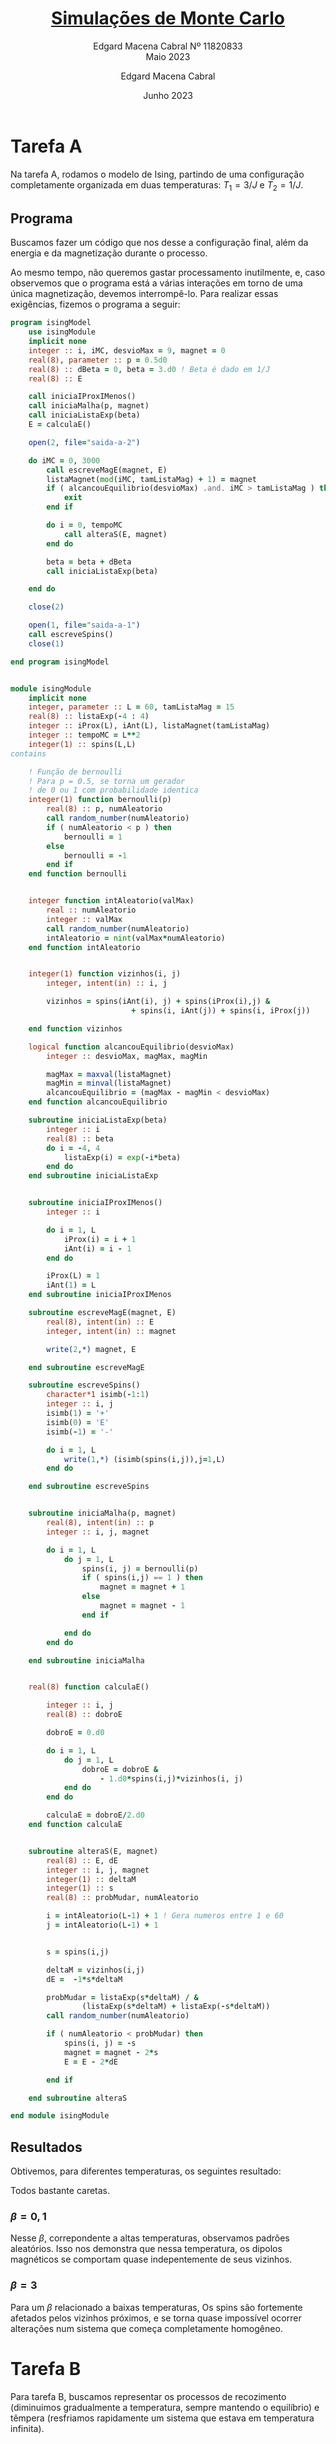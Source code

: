 * Tarefa A
Na tarefa A, rodamos o modelo de Ising,
partindo de uma configuração completamente
organizada em duas temperaturas:
\(T_{1} = 3/J \) e \(T_{2} = 1/J\).

** Programa
Buscamos fazer um código que nos desse a
configuração final, além da energia e
da magnetização durante o processo.

Ao mesmo tempo, não queremos gastar
processamento inutilmente, e, caso
observemos que o programa está a várias
interações em torno de uma única
magnetização, devemos interrompê-lo.
Para realizar essas exigências, fizemos
o programa a seguir:

#+begin_src fortran :tangle tarefa-a/tarefa-a-11820833.f90
program isingModel
    use isingModule
    implicit none
    integer :: i, iMC, desvioMax = 9, magnet = 0
    real(8), parameter :: p = 0.5d0
    real(8) :: dBeta = 0, beta = 3.d0 ! Beta é dado em 1/J
    real(8) :: E

    call iniciaIProxIMenos()
    call iniciaMalha(p, magnet)
    call iniciaListaExp(beta)
    E = calculaE()

    open(2, file="saida-a-2")

    do iMC = 0, 3000
        call escreveMagE(magnet, E)
        listaMagnet(mod(iMC, tamListaMag) + 1) = magnet
        if ( alcancouEquilibrio(desvioMax) .and. iMC > tamListaMag ) then
            exit
        end if

        do i = 0, tempoMC
            call alteraS(E, magnet)
        end do

        beta = beta + dBeta
        call iniciaListaExp(beta)

    end do

    close(2)

    open(1, file="saida-a-1")
    call escreveSpins()
    close(1)

end program isingModel


module isingModule
    implicit none
    integer, parameter :: L = 60, tamListaMag = 15
    real(8) :: listaExp(-4 : 4)
    integer :: iProx(L), iAnt(L), listaMagnet(tamListaMag)
    integer :: tempoMC = L**2
    integer(1) :: spins(L,L)
contains

    ! Função de bernoulli
    ! Para p = 0.5, se torna um gerador
    ! de 0 ou 1 com probabilidade identica
    integer(1) function bernoulli(p)
        real(8) :: p, numAleatorio
        call random_number(numAleatorio)
        if ( numAleatorio < p ) then
            bernoulli = 1
        else
            bernoulli = -1
        end if
    end function bernoulli


    integer function intAleatorio(valMax)
        real :: numAleatorio
        integer :: valMax
        call random_number(numAleatorio)
        intAleatorio = nint(valMax*numAleatorio)
    end function intAleatorio


    integer(1) function vizinhos(i, j)
        integer, intent(in) :: i, j

        vizinhos = spins(iAnt(i), j) + spins(iProx(i),j) &
                           + spins(i, iAnt(j)) + spins(i, iProx(j))

    end function vizinhos

    logical function alcancouEquilibrio(desvioMax)
        integer :: desvioMax, magMax, magMin

        magMax = maxval(listaMagnet)
        magMin = minval(listaMagnet)
        alcancouEquilibrio = (magMax - magMin < desvioMax)
    end function alcancouEquilibrio

    subroutine iniciaListaExp(beta)
        integer :: i
        real(8) :: beta
        do i = -4, 4
            listaExp(i) = exp(-i*beta)
        end do
    end subroutine iniciaListaExp


    subroutine iniciaIProxIMenos()
        integer :: i

        do i = 1, L
            iProx(i) = i + 1
            iAnt(i) = i - 1
        end do

        iProx(L) = 1
        iAnt(1) = L
    end subroutine iniciaIProxIMenos

    subroutine escreveMagE(magnet, E)
        real(8), intent(in) :: E
        integer, intent(in) :: magnet

        write(2,*) magnet, E

    end subroutine escreveMagE

    subroutine escreveSpins()
        character*1 isimb(-1:1)
        integer :: i, j
        isimb(1) = '+'
        isimb(0) = 'E'
        isimb(-1) = '-'

        do i = 1, L
            write(1,*) (isimb(spins(i,j)),j=1,L)
        end do

    end subroutine escreveSpins


    subroutine iniciaMalha(p, magnet)
        real(8), intent(in) :: p
        integer :: i, j, magnet

        do i = 1, L
            do j = 1, L
                spins(i, j) = bernoulli(p)
                if ( spins(i,j) == 1 ) then
                    magnet = magnet + 1
                else
                    magnet = magnet - 1
                end if

            end do
        end do

    end subroutine iniciaMalha


    real(8) function calculaE()

        integer :: i, j
        real(8) :: dobroE

        dobroE = 0.d0

        do i = 1, L
            do j = 1, L
                dobroE = dobroE &
                    - 1.d0*spins(i,j)*vizinhos(i, j)
            end do
        end do

        calculaE = dobroE/2.d0
    end function calculaE


    subroutine alteraS(E, magnet)
        real(8) :: E, dE
        integer :: i, j, magnet
        integer(1) :: deltaM
        integer(1) :: s
        real(8) :: probMudar, numAleatorio

        i = intAleatorio(L-1) + 1 ! Gera numeros entre 1 e 60
        j = intAleatorio(L-1) + 1


        s = spins(i,j)

        deltaM = vizinhos(i,j)
        dE =  -1*s*deltaM

        probMudar = listaExp(s*deltaM) / &
                (listaExp(s*deltaM) + listaExp(-s*deltaM))
        call random_number(numAleatorio)

        if ( numAleatorio < probMudar) then
            spins(i, j) = -s
            magnet = magnet - 2*s
            E = E - 2*dE

        end if

    end subroutine alteraS

end module isingModule
#+end_src

** Resultados

Obtivemos, para diferentes temperaturas,
os seguintes resultado:

[[file:tarefa-a/tarefa-a-graf-1-11820833.png]]

Todos bastante caretas.

*** \(\beta = 0,1\)

Nesse \(\beta\), correpondente a altas temperaturas,
observamos padrões aleatórios. Isso nos demonstra
que nessa temperatura, os dipolos magnéticos se
comportam quase indepentemente de seus vizinhos.

*** \(\beta = 3\)

Para um \(\beta\) relacionado a baixas temperaturas,
Os spins são fortemente afetados pelos vizinhos
próximos, e se torna quase impossível ocorrer
alterações num sistema que começa completamente
homogêneo.


* Tarefa B
Para tarefa B, buscamos representar
os processos de recozimento (diminuimos
gradualmente a temperatura, sempre
mantendo o equilíbrio) e têmpera
(resfriamos rapidamente um sistema
que estava em temperatura infinita).

** Programa
Foi usado o mesmo programa da
tarefa A.

** Resultados

**** Recozimento
Para dois processos de recozimento
distintos, obtivemos os seguintes
resultados:

[[file:tarefa-b/tarefa-b-graf-1-11820833.png]]

Esses dois sistemas estão
relacionados as seguintes curvas
de Energia e magnetismo médio:

[[file:tarefa-b/tarefa-b-graf-3-11820833.png]]

As configurações, embora (de novo)
bastante sem graças demonstram características
interessantes na energia e magnetização média:

Ambas as magnetizações apresentam variações
radicais em torno de \(t_{MC} \approx 400\) (\(\beta = 400/J\)).

Na curva de energia média, observamos uma curva
que lembra uma curva logística, com um módulo
de energia crescendo cada vez mais rápido até
se aproximar do limite de crescimento em 2.

**** Têmpera
Para têmpera, obtivemos:

[[file:tarefa-b/tarefa-b-graf-2-11820833.png]]

e as curvas de energia associada foram

[[file:tarefa-b/tarefa-b-graf-4-11820833.png]]

Não há muito de interessante para se
falar da têmpera, o sistema rapidamente
se organiza numa configuração onde os
dipolos estão associados aos seus vizinhos.

* Tarefa C1
Na tarefa C1, buscamos estimar a temperatura
crítica do nosso sistema, para isso, fizemos
um programa que nos permitisse fazer um loop
térmico: partindo de uma configuração de alta
temperatura esfriar nosso sistema em recozimento
e depois aquecê-lo em processo reverso.

Rodamos o programa em malhas de \(60, 80\) e \(100\)
dipolos magnéticos, e pra cada uma delas, executamos
o recozimento para \(\Delta\beta/\Delta i_{MC}\) sendo \(0,001\) e
\(0,0001\)

** Programa C1

Rodamos o seguinte programa

#+begin_src fortran
program isingModel
    use isingModule
    implicit none
    integer :: i, iMC, magnet = 0
    integer :: iMC_Max
    real(8), parameter :: p = 0.5d0
    real(8) :: dBeta = 0.0001, beta = 0.d0, betaMax = 1.75
    real(8) :: E

    iMC_Max = 2*nint(betaMax/dBeta) + 1

    call iniciaIProxIMenos()
    call iniciaMalha(p, magnet)
    call iniciaListaExp(beta)
    E = calculaE()

    open(2, file="saida-1")

    do iMC = 0, iMC_Max
        call escreveMagE(beta, magnet, E)

        do i = 0, tempoMC
            call alteraS(E, magnet)
        end do

        if ( iMC > iMC_Max/2 ) then
            beta = beta - dBeta
        else
            beta = beta + dBeta
        end if

        call iniciaListaExp(beta)

    end do

    close(2)

end program isingModel
#+end_src

Usando o mesmo módulo do programa
anterior (Prático!).

** Resultados

Conseguimos as seguintes curvas de energia
média pra cada configuração,

[[file:tarefa-c/tarefa-c-graf-1-11820833.png]]

Em que as curvas mais escuras correspondem
ao \(d\beta = 0,0001\)

Note que a escala horizontal desse gráfico
é um pouco estranha porque ela representa a
interação, mas é descrita pela temperatura.
Como estamos interessados em fenômenos em
torno da temperatura, acreditamos estar
ressaltando os dados de interesse, mas vale
o aviso.

Junto desses resultados, obtivemos as magnetizações
a seguir

[[file:tarefa-c/tarefa-c-graf-2-11820833.png]]

O gráfico das magnetizações requer um pouco
mais de cuidado pra ser lido, mas repare o
que ressaltamos ainda na B:

Parece haver um atraso entre as variações
de \(\langle E \rangle\) e \(\langle m \rangle\)



* Tarefa C2
Na tarefa C2, aplicamos o modelo de Ising a
várias temperaturas em uma configuração inicial
onde metade dos dipolos estão atralados entre
si e outra metade está completamente desorganizada.

Buscamos ver em qual temperatura o sistema apresenta
maior variação de comportamento

** Programa C2

Para executar o programa C2, foram necessárias duas
alterações. O programa em si está a seguir

#+begin_src fortran
program isingModel
    use isingModule
    implicit none
    integer :: i, iMC, magnet = 0
    real(8) :: beta = 0.d0
    real(8) :: E

    read(*,*) beta, L

    allocate(iProx(L), iAnt(L), spins(L,L))

    call iniciaIProxIMenos()
    call iniciaMalha(magnet)
    call iniciaListaExp(beta)
    E = calculaE()

    open(2, file="saida-c-2")

    do iMC = 0, 3000
        call escreveMagE(beta, magnet, E)

        do i = 0, 3000
            call alteraS(E, magnet)
        end do

        call iniciaListaExp(beta)

    end do

    close(2)

end program isingModel
#+end_src

e a alteração principal ocorreu no módulo, onde
escrevemos

#+begin_src fortran
    subroutine iniciaMalha(magnet)
        integer :: i, j, magnet

        do i = 1, L
            do j = 1, L/2
                spins(i, j) = bernoulli(0.5d0)
                if ( spins(i,j) == 1 ) then
                    magnet = magnet + 1
                else
                    magnet = magnet - 1
                end if
            end do
            do j = L/2 + 1, L
                spins(i, j) = 1
                magnet = magnet + 1
            end do
        end do

    end subroutine iniciaMalha
#+end_src

** Resultados

[[file:tarefa-c/tarefa-c-graf-3-11820833.png]]


[[file:tarefa-c/tarefa-c-graf-4-11820833.png]]


[[file:tarefa-c/tarefa-c-graf-5-11820833.png]]

Observamos que as variações são mais extremas,
em todos os tamanhos da malha, no entorno de
\(\beta = 0,44/J\). Apesar disso, a diferença é
muito pequena e é difícil dizer se esse é
o valor preciso, como se pode observar pelas
linhas claras no gráfico (frias para beta menores,
quentes para maiores).

Em compensação, para valores um pouco mais afastados,
começamos a ver variações cada vez menores, como
é bem visível para linhas escuras, em especial
para \(\beta =0,55/J\).


* Tarefa D
Nessa tarefa, buscamos estudar o tempo que leva
para o sistema com \(\beta > \beta_{c}\).

** Programa
Foi usado o seguinte código:

#+begin_src fortran
program tarefaD
    use isingModule
    implicit none
    integer :: i, iMC, magnetAnt, magnet = 0
    integer :: tempoMC, iQuebraSimetria, vezesQuebrada
    real(8), parameter :: p = 0.5d0
    real(8) :: beta = 0.5d0
    real(8) :: E, tMedio
    open(2, file="saida-d")
        tMedio = 0

        tempoMC = L**2

        call iniciaIProxIMenos()
        call iniciaMalha(p, magnet)

        call iniciaListaExp(beta)
        vezesQuebrada = 0
        iQuebraSimetria = 0

        do iMC = 0, 3000
            magnetAnt = magnet

            do i = 1, tempoMC
                call alteraS(E, magnet)
            end do

            if ( magnet*magnetAnt < 0) then
                tMedio = tMedio + iQuebraSimetria
                iQuebraSimetria = 0
                vezesQuebrada = vezesQuebrada + 1
            end if

            iQuebraSimetria = iQuebraSimetria + 1

        end do
        write(2,*) L, tMedio/vezesQuebrada


    close(2)

end program tarefaD
#+end_src

Novamente usando o mesmo módulo das tarefas
anteriores.

** Resultado

Obtivemos, para vários Ls, o seguinte gráfico:

[[file:tarefa-d/tarefa-d-graf-11820833.png]]

Que tem um comportamento bastante exponencial,
à exceção de $L = 9$.

* Notebook configuration :noexport:

:PROPERTIES:
:VISIBILITY: folded
:END:

This section is used for configuring various settings in the notebook appearance as well as defining various options for the export in HTML or PDF formats. You can change any of these settings.
** Document information
:PROPERTIES:
:VISIBILITY: folded
:END:

#+TITLE:        [[https://edisciplinas.usp.br/pluginfile.php/7722176/mod_resource/content/1/projeto-fiscompII-quinto-2023.pdf][Simulações de Monte Carlo]]
#+SUBTITLE:     Edgard Macena Cabral Nº 11820833 @@latex:\\@@ @@html:<br>@@ Maio 2023
#+AUTHOR:       Edgard Macena Cabral
#+EMAIL:        edgardmacena@usp.br
#+DATE:         Junho 2023
#+DESCRIPTION:  A GNU Emacs notebook demonstration
#+OPTIONS:      toc:nil
** HTML export configuration
:PROPERTIES:
:VISIBILITY: folded
:END:

#+begin_export html
#+end_export

#+OPTIONS:   num:nil
#+OPTIONS:   html-style:nil
#+OPTIONS:   html-scripts:nil
#+OPTIONS:   html-postamble:nil
#+OPTIONS:   broken-links:mark
#+HTML_HEAD: <link rel="stylesheet" type="text/css" href="../../notebook.css" />

** PDF export configuration
:PROPERTIES:
:VISIBILITY: folded
:END:

#+begin_export PDF
#+end_export

#+OPTIONS:

** Code snippets
:PROPERTIES:
:VISIBILITY: folded
:END:

*** Notebook setup :lisp:

#+name: setup
#+header:
#+begin_src emacs-lisp :results none :exports none :eval no-export
(setq org-cite-csl-styles-dir ".")
(setq org-babel-python-command "/opt/anaconda3/bin/python")
(require 'ob-python)
(require 'oc-csl)
nil
#+end_src

*** Notebook run :lisp:

#+name: run
#+header: :var scope="all"
#+begin_src emacs-lisp :results none :exports none :eval never
(org-babel-execute-buffer)
nil
#+end_src

*** Notebook export :lisp:

#+name: export
#+header: :var target="html"
#+begin_src emacs-lisp :results none :exports none :eval never
(cond (((string= target "html")   (org-html-export-to-html))
       ((string= target "pdf")    (org-latex-export-to-pdf))
       ((string= target "tex")    (org-latex-export-to-latex))
       ((string= target "latex")  (org-latex-export-to-latex))
       (t  (message (format "Unknow backend (%s) for export" target)))))
#+end_src

*** Notebook information :lisp:

#+name: document-info
#+header: :var python=python-version emacs=emacs-version org=org-version
#+begin_src python :results raw :exports results
return f"{emacs}, {org} & {python}"
#+end_src
#+RESULTS: document-info

*** Emacs version :lisp:

#+name: emacs-version
#+begin_src emacs-lisp :export none :results raw
(format "[[https://www.gnu.org/software/emacs/][Emacs]] %d.%d"
        emacs-major-version emacs-minor-version)
#+end_src
#+RESULTS: emacs-version

*** Org mode version :lisp:

#+name: org-version
#+begin_src emacs-lisp :export none :results raw
(format "[[https://www.gnu.org/software/emacs/][Org mode]] %s"
        (org-version nil nil))
#+end_src
#+RESULTS: org-version

*** Python version :python:

#+name: python-version
#+begin_src python :export none :results raw
import platform
version = platform.python_version()
return f"[[https://www.python.org/][Python]] {version}"
#+end_src

*** Matplotlib figure preparation :python:

#+name: pyfig-pre
#+header: :var width=8 height=1
#+begin_src python :results file :exports none
import numpy as np
import matplotlib
matplotlib.use('Agg')
import matplotlib.pyplot as plt
fig = plt.figure(figsize=(width,height))
ax = fig.add_axes([0,0,1,1], frameon=False)
ax.axis("off")
#+end_src

*** Matplotlib figure finalization :python:

#+name: pyfig-post
#+header: :var filename=""
#+begin_src python :results file :exports none
if filename:
    plt.savefig(filename, dpi=300)
    return filename
return ""
#+end_src

#+RESULTS: pyfig-post
[[file:]]
